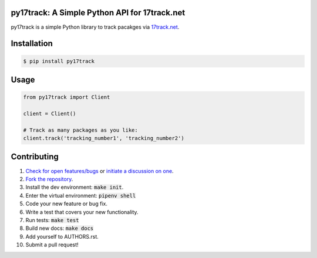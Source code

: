 py17track: A Simple Python API for 17track.net
================================================

.. image:: https://travis-ci.org/bachya/py17track.svg?branch=master
  :target: https://travis-ci.org/bachya/py17track

.. image:: https://img.shields.io/pypi/v/py17track.svg
  :target: https://pypi.python.org/pypi/py17track

.. image:: https://img.shields.io/pypi/pyversions/py17track.svg
  :target: https://pypi.python.org/pypi/py17track

.. image:: https://img.shields.io/pypi/l/py17track.svg
  :target: https://github.com/bachya/py17track/blob/master/LICENSE

.. image:: https://codecov.io/gh/bachya/py17track/branch/master/graph/badge.svg
  :target: https://codecov.io/gh/bachya/py17track

.. image:: https://api.codeclimate.com/v1/badges/71eb642c735e33adcdfc/maintainability
  :target: https://codeclimate.com/github/bachya/py17track

.. image:: https://img.shields.io/badge/SayThanks-!-1EAEDB.svg
  :target: https://saythanks.io/to/bachya

py17track is a simple Python library to track pacakges via
`17track.net <http://www.17track.net/>`_.

Installation
============

.. code-block:: bash

  $ pip install py17track

Usage
=====

.. code-block:: python

  from py17track import Client

  client = Client()

  # Track as many packages as you like:
  client.track('tracking_number1', 'tracking_number2')

Contributing
============

#. `Check for open features/bugs <https://github.com/bachya/py17track/issues>`_
   or `initiate a discussion on one <https://github.com/bachya/py17track/issues/new>`_.
#. `Fork the repository <https://github.com/bachya/py17track/fork>`_.
#. Install the dev environment: :code:`make init`.
#. Enter the virtual environment: :code:`pipenv shell`
#. Code your new feature or bug fix.
#. Write a test that covers your new functionality.
#. Run tests: :code:`make test`
#. Build new docs: :code:`make docs`
#. Add yourself to AUTHORS.rst.
#. Submit a pull request!
